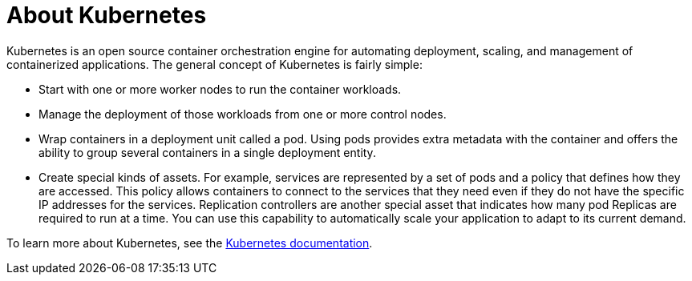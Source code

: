 
// Module included in the following assemblies:
//
// * assemblies/osd-architecture.adoc

[id="kubernetes-about_{context}"]
= About Kubernetes

Kubernetes is an open source container orchestration engine for automating deployment, scaling, and management of containerized applications. The general concept of Kubernetes is fairly simple:

- Start with one or more worker nodes to run the container workloads.
- Manage the deployment of those workloads from one or more control nodes.
- Wrap containers in a deployment unit called a pod. Using pods provides extra metadata with the container and offers the ability to group several containers in a single deployment entity.
- Create special kinds of assets. For example, services are represented by a set of pods and a policy that defines how they are accessed. This policy allows containers to connect to the services that they need even if they do not have the specific IP addresses for the services. Replication controllers are another special asset that indicates how many pod Replicas are required to run at a time. You can use this capability to automatically scale your application to adapt to its current demand.

To learn more about Kubernetes, see the link:https://kubernetes.io/docs/home/?path=users&persona=app-developer&level=foundational[Kubernetes documentation].
